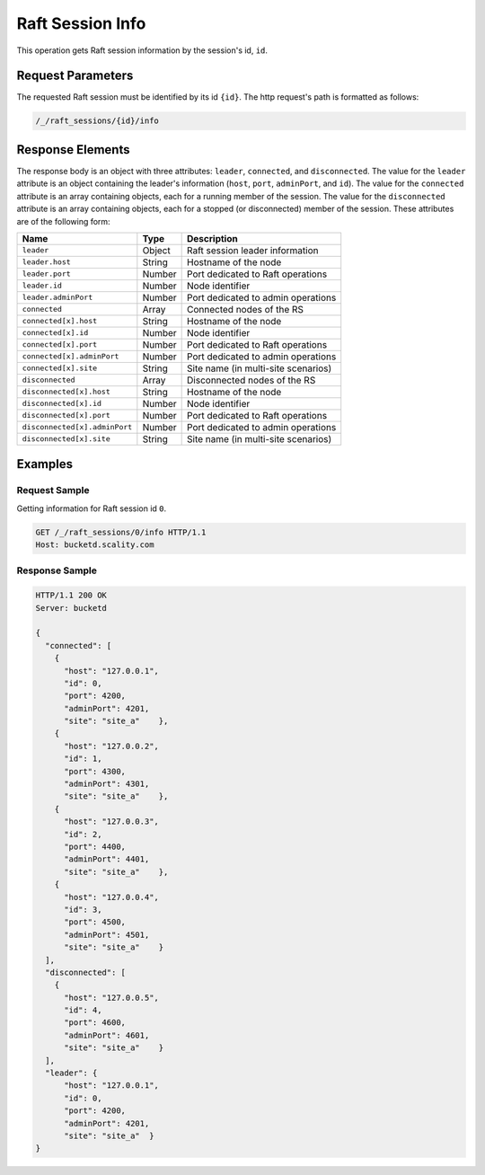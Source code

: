 Raft Session Info
=================

This operation gets Raft session information by the session's id,
``id``.

Request Parameters
------------------

The requested Raft session must be identified by its id ``{id}``. The
http request's path is formatted as follows:

.. code::

  /_/raft_sessions/{id}/info

Response Elements
-----------------

The response body is an object with three attributes: ``leader``,
``connected``, and ``disconnected``. The value for the ``leader``
attribute is an object containing the leader's information (``host``,
``port``, ``adminPort``, and ``id``). The value for the ``connected``
attribute is an array containing objects, each for a running member of
the session. The value for the ``disconnected`` attribute is an array
containing objects, each for a stopped (or disconnected) member of the
session. These attributes are of the following form:

.. tabularcolumns:: lll
.. table::
   :widths: auto

   +-------------------------------+----------+-------------------------------------+
   | **Name**                      | **Type** | **Description**                     |
   +===============================+==========+=====================================+
   | ``leader``                    | Object   | Raft session leader information     |
   +-------------------------------+----------+-------------------------------------+
   | ``leader.host``               | String   | Hostname of the node                |
   +-------------------------------+----------+-------------------------------------+
   | ``leader.port``               | Number   | Port dedicated to Raft operations   |
   +-------------------------------+----------+-------------------------------------+
   | ``leader.id``                 | Number   | Node identifier                     |
   +-------------------------------+----------+-------------------------------------+
   | ``leader.adminPort``          | Number   | Port dedicated to admin operations  |
   +-------------------------------+----------+-------------------------------------+
   | ``connected``                 | Array    | Connected nodes of the RS           |
   +-------------------------------+----------+-------------------------------------+
   | ``connected[x].host``         | String   | Hostname of the node                |
   +-------------------------------+----------+-------------------------------------+
   | ``connected[x].id``           | Number   | Node identifier                     |
   +-------------------------------+----------+-------------------------------------+
   | ``connected[x].port``         | Number   | Port dedicated to Raft operations   |
   +-------------------------------+----------+-------------------------------------+
   | ``connected[x].adminPort``    | Number   | Port dedicated to admin operations  |
   +-------------------------------+----------+-------------------------------------+
   | ``connected[x].site``         | String   | Site name (in multi-site scenarios) |
   +-------------------------------+----------+-------------------------------------+
   | ``disconnected``              | Array    | Disconnected nodes of the RS        |
   +-------------------------------+----------+-------------------------------------+
   | ``disconnected[x].host``      | String   | Hostname of the node                |
   +-------------------------------+----------+-------------------------------------+
   | ``disconnected[x].id``        | Number   | Node identifier                     |
   +-------------------------------+----------+-------------------------------------+
   | ``disconnected[x].port``      | Number   | Port dedicated to Raft operations   |
   +-------------------------------+----------+-------------------------------------+
   | ``disconnected[x].adminPort`` | Number   | Port dedicated to admin operations  |
   +-------------------------------+----------+-------------------------------------+
   | ``disconnected[x].site``      | String   | Site name (in multi-site scenarios) |
   +-------------------------------+----------+-------------------------------------+

Examples
--------

Request Sample
~~~~~~~~~~~~~~

Getting information for Raft session id ``0``.

.. code::

   GET /_/raft_sessions/0/info HTTP/1.1
   Host: bucketd.scality.com

Response Sample
~~~~~~~~~~~~~~~

.. code::

   HTTP/1.1 200 OK
   Server: bucketd

   {
     "connected": [
       {
         "host": "127.0.0.1",
         "id": 0,
         "port": 4200,
         "adminPort": 4201,
         "site": "site_a"    },
       {
         "host": "127.0.0.2",
         "id": 1,
         "port": 4300,
         "adminPort": 4301,
         "site": "site_a"    },
       {
         "host": "127.0.0.3",
         "id": 2,
         "port": 4400,
         "adminPort": 4401,
         "site": "site_a"    },
       {
         "host": "127.0.0.4",
         "id": 3,
         "port": 4500,
         "adminPort": 4501,
         "site": "site_a"    }
     ],
     "disconnected": [
       {
         "host": "127.0.0.5",
         "id": 4,
         "port": 4600,
         "adminPort": 4601,
         "site": "site_a"    }
     ],
     "leader": {
         "host": "127.0.0.1",
         "id": 0,
         "port": 4200,
         "adminPort": 4201,
         "site": "site_a"  }
   }
